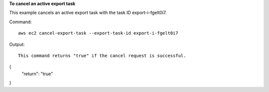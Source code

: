 **To cancel an active export task**

This example cancels an active export task with the task ID export-i-fgelt0i7.

Command::

  aws ec2 cancel-export-task --export-task-id export-i-fgelt0i7

Output::

  This command returns "true" if the cancel request is successful.

{
    "return": "true"
}